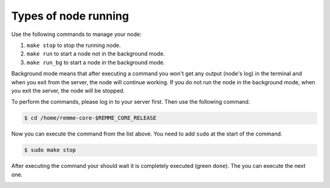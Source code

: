 Types of node running
=====================

Use the following commands to manage your node:

1. ``make stop`` to stop the running node.
2. ``make run`` to start a node not in the background mode.
3. ``make run_bg`` to start a node in the background mode.

Background mode means that after executing a command you won't get any output (node's log) in the terminal and when you
exit from the server, the node will continue working. If you do not run the node in the background mode, when you exit
the server, the node will be stopped.

To perform the commands, please log in to your server first. Then use the following command.

.. code-block:: console

   $ cd /home/remme-core-$REMME_CORE_RELEASE

Now you can execute the command from the list above. You need to add ``sudo`` at the start of the command.

.. code-block:: console

   $ sudo make stop

After executing the command your should wait it is completely executed (green ``done``). The you can execute the next one.

.. image:: /img/user-guide/troubleshooting/commands-response.png
   :width: 100%
   :align: center
   :alt: Command is completely executed
